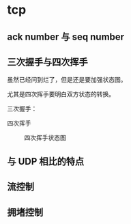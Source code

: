 * tcp

** ack number 与 seq number


** 三次握手与四次挥手

虽然已经问到烂了，但是还是要加强状态图。

尤其是四次挥手要明白双方状态的转换。

三次握手：

#+CAPTION: 三次握手状态图
#+NAMG: three-way handshake
[[./figures/Three-way-Handshake-ex2.png]]

四次挥手
#+CAPTION: 四次挥手状态图
#+NAME: four-way handshake
[[./figures/tcp_close.png]]

** 与 UDP 相比的特点

** 流控制

** 拥堵控制
